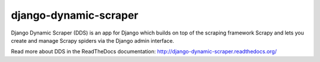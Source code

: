 ======================
django-dynamic-scraper
======================

Django Dynamic Scraper (DDS) is an app for Django which builds on top of the scraping framework Scrapy and lets
you create and manage Scrapy spiders via the Django admin interface.

Read more about DDS in the ReadTheDocs documentation:
http://django-dynamic-scraper.readthedocs.org/